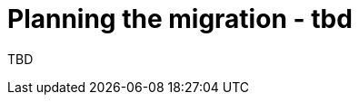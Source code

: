 // This assembly is included in the following assemblies:
//
// * doc-Migration_Toolkit_for_Virtualization/master.adoc
// * documentation/doc-Forklift/master.adoc

// This assembly can be included from other assemblies using the following
// include statement:
// include::<path>/assembly_planning-migration.adoc[leveloffset=+1]

// The following line is necessary to allow assemblies be included in other
// assemblies. It restores the `context` variable to its previous state.
:parent-context-of-planning-migration: {context}

// The file name and the ID are based on the assembly title.
// For example:
// * file name: assembly_my-assembly-a.adoc
// * ID: [id='assembly_my-assembly-a_{context}']
// * Title: = My assembly A
//
// The ID is used as an anchor for linking to the module.
// Avoid changing it after the module has been published
// to ensure existing links are not broken.
//
// In order for  the assembly to be reusable in other assemblies in a guide,
// include {context} in the ID: [id='a-collection-of-modules_{context}'].
//
// If the assembly covers a task, start the title with a verb in the gerund
// form, such as Creating or Configuring.
[id='planning-migration_{context}']
= Planning the migration - tbd

// The `context` attribute enables module reuse. Every module's ID
// includes {context}, which ensures that the module has a unique ID even if
// it is reused multiple times in a guide.
:context: planning-migration

TBD

// The following line is necessary to allow assemblies be included in other
// assemblies. It restores the `context` variable to its previous state.
:context: {parent-context-of-planning-migration}
